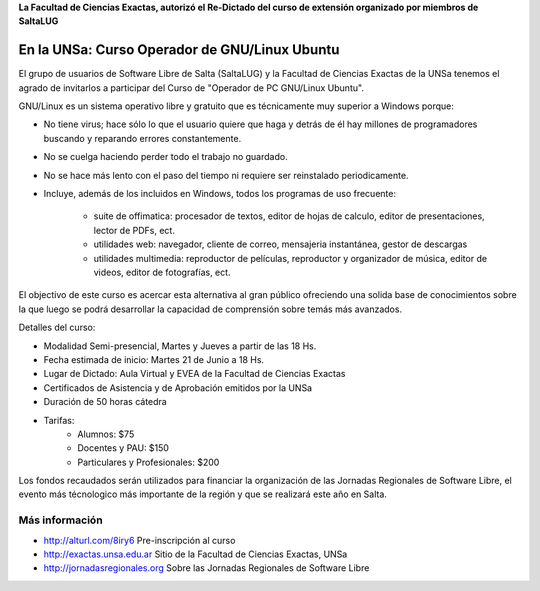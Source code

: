 **La Facultad de Ciencias Exactas, autorizó el Re-Dictado del curso de
extensión organizado por miembros de SaltaLUG**

==============================================
En la UNSa: Curso Operador de GNU/Linux Ubuntu
==============================================

El grupo de usuarios de Software Libre de Salta (SaltaLUG) y la Facultad de
Ciencias Exactas de la UNSa tenemos el agrado de invitarlos a participar del
Curso de "Operador de PC GNU/Linux Ubuntu".

GNU/Linux es un sistema operativo libre y gratuito que es técnicamente muy
superior a Windows porque:

- No tiene virus; hace sólo lo que el usuario quiere que haga y detrás de él
  hay millones de programadores buscando y reparando errores constantemente.
- No se cuelga haciendo perder todo el trabajo no guardado.
- No se hace más lento con el paso del tiempo ni requiere ser reinstalado
  periodicamente.
- Incluye, además de los incluidos en Windows, todos los programas de uso
  frecuente:

    - suite de offimatica: procesador de textos, editor de hojas de calculo,
      editor de presentaciones, lector de PDFs, ect.
    - utilidades web: navegador, cliente de correo, mensajeria instantánea,
      gestor de descargas
    - utilidades multimedia: reproductor de películas, reproductor y
      organizador de música, editor de videos, editor de fotografías, ect.

El objectivo de este curso es acercar esta alternativa al gran público
ofreciendo una solida base de conocimientos sobre la que luego se podrá
desarrollar la capacidad de comprensión sobre temás más avanzados.

Detalles del curso:

- Modalidad Semi-presencial, Martes y Jueves a partir de las 18 Hs.
- Fecha estimada de inicio: Martes 21 de Junio a 18 Hs.
- Lugar de Dictado: Aula Virtual y EVEA de la Facultad de Ciencias Exactas
- Certificados de Asistencia y de Aprobación emitidos por la UNSa
- Duración de 50 horas cátedra
- Tarifas: 
    - Alumnos: $75
    - Docentes y PAU: $150
    - Particulares y Profesionales: $200

Los fondos recaudados serán utilizados para financiar la organización de las
Jornadas Regionales de Software Libre, el evento más técnologico más
importante de la región y que se realizará este año en Salta.

Más información
===============

- http://alturl.com/8iry6 Pre-inscripción al curso
- http://exactas.unsa.edu.ar Sitio de la Facultad de Ciencias Exactas, UNSa
- http://jornadasregionales.org Sobre las Jornadas Regionales de Software Libre
